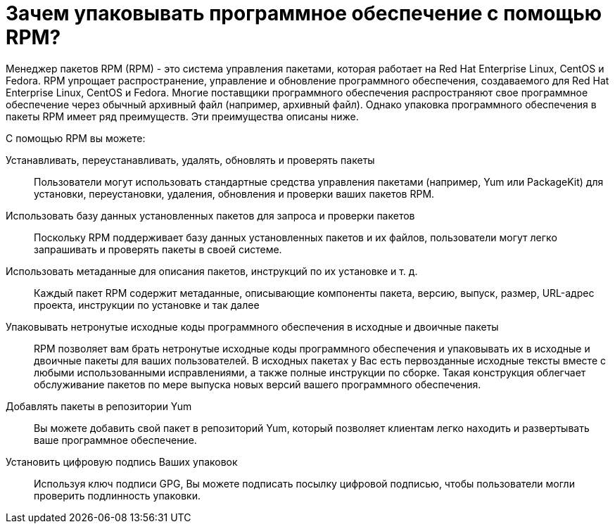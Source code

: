 [[Why-Package-Software-with-RPM]]
= Зачем упаковывать программное обеспечение с помощью RPM?

Менеджер пакетов RPM (RPM) - это система управления пакетами, которая работает на Red Hat Enterprise Linux, CentOS и Fedora. RPM упрощает распространение, управление и обновление программного обеспечения, создаваемого для Red Hat Enterprise Linux, CentOS и Fedora. Многие поставщики программного обеспечения распространяют свое программное обеспечение через обычный архивный файл (например, архивный файл). Однако упаковка программного обеспечения в пакеты RPM имеет ряд преимуществ. Эти преимущества описаны ниже.

С помощью RPM вы можете:

Устанавливать, переустанавливать, удалять, обновлять и проверять пакеты::
Пользователи могут использовать стандартные средства управления пакетами (например, Yum или PackageKit) для установки, переустановки, удаления, обновления и проверки ваших пакетов RPM.
Использовать базу данных установленных пакетов для запроса и проверки пакетов::
Поскольку RPM поддерживает базу данных установленных пакетов и их файлов, пользователи могут легко запрашивать и проверять пакеты в своей системе.
Использовать метаданные для описания пакетов, инструкций по их установке и т. д.::
Каждый пакет RPM содержит метаданные, описывающие компоненты пакета, версию, выпуск, размер, URL-адрес проекта, инструкции по установке и так далее
Упаковывать нетронутые исходные коды программного обеспечения в исходные и двоичные пакеты::
RPM позволяет вам брать нетронутые исходные коды программного обеспечения и упаковывать их в исходные и двоичные пакеты для ваших пользователей. В исходных пакетах у Вас есть первозданные исходные тексты вместе с любыми использованными исправлениями, а также полные инструкции по сборке. Такая конструкция облегчает обслуживание пакетов по мере выпуска новых версий вашего программного обеспечения.
Добавлять пакеты в репозитории Yum::
Вы можете добавить свой пакет в репозиторий Yum, который позволяет клиентам легко находить и развертывать ваше программное обеспечение.
Установить цифровую подпись Ваших упаковок::
Используя ключ подписи GPG, Вы можете подписать посылку цифровой подписью, чтобы пользователи могли проверить подлинность упаковки.
